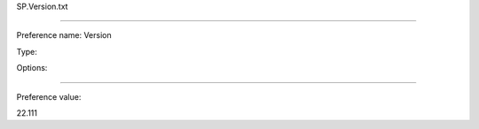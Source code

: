 SP.Version.txt

----------

Preference name: Version

Type: 

Options: 

----------

Preference value: 



22.111

























